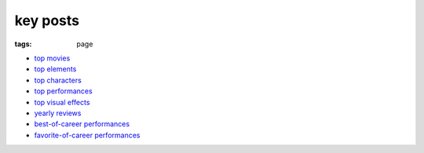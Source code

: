 key posts
=========

:tags: page



-  `top movies`_
-  `top elements`_
-  `top characters`_
-  `top performances`_
-  `top visual effects`_
-  `yearly reviews`_
-  `best-of-career performances`_
-  `favorite-of-career performances`_


.. _top movies: http://tshepang.net/top-movies
.. _top elements: http://tshepang.net/top-movie-elements
.. _top characters: http://tshepang.net/top-movie-characters
.. _top performances: http://tshepang.net/top-movie-performances
.. _top visual effects: http://tshepang.net/top-visual-effects
.. _yearly reviews: http://tshepang.net/tag/year-movie-review
.. _best-of-career performances: http://tshepang.net/best-of-career-performances
.. _favorite-of-career performances: http://tshepang.net/favorite-of-career-performances

